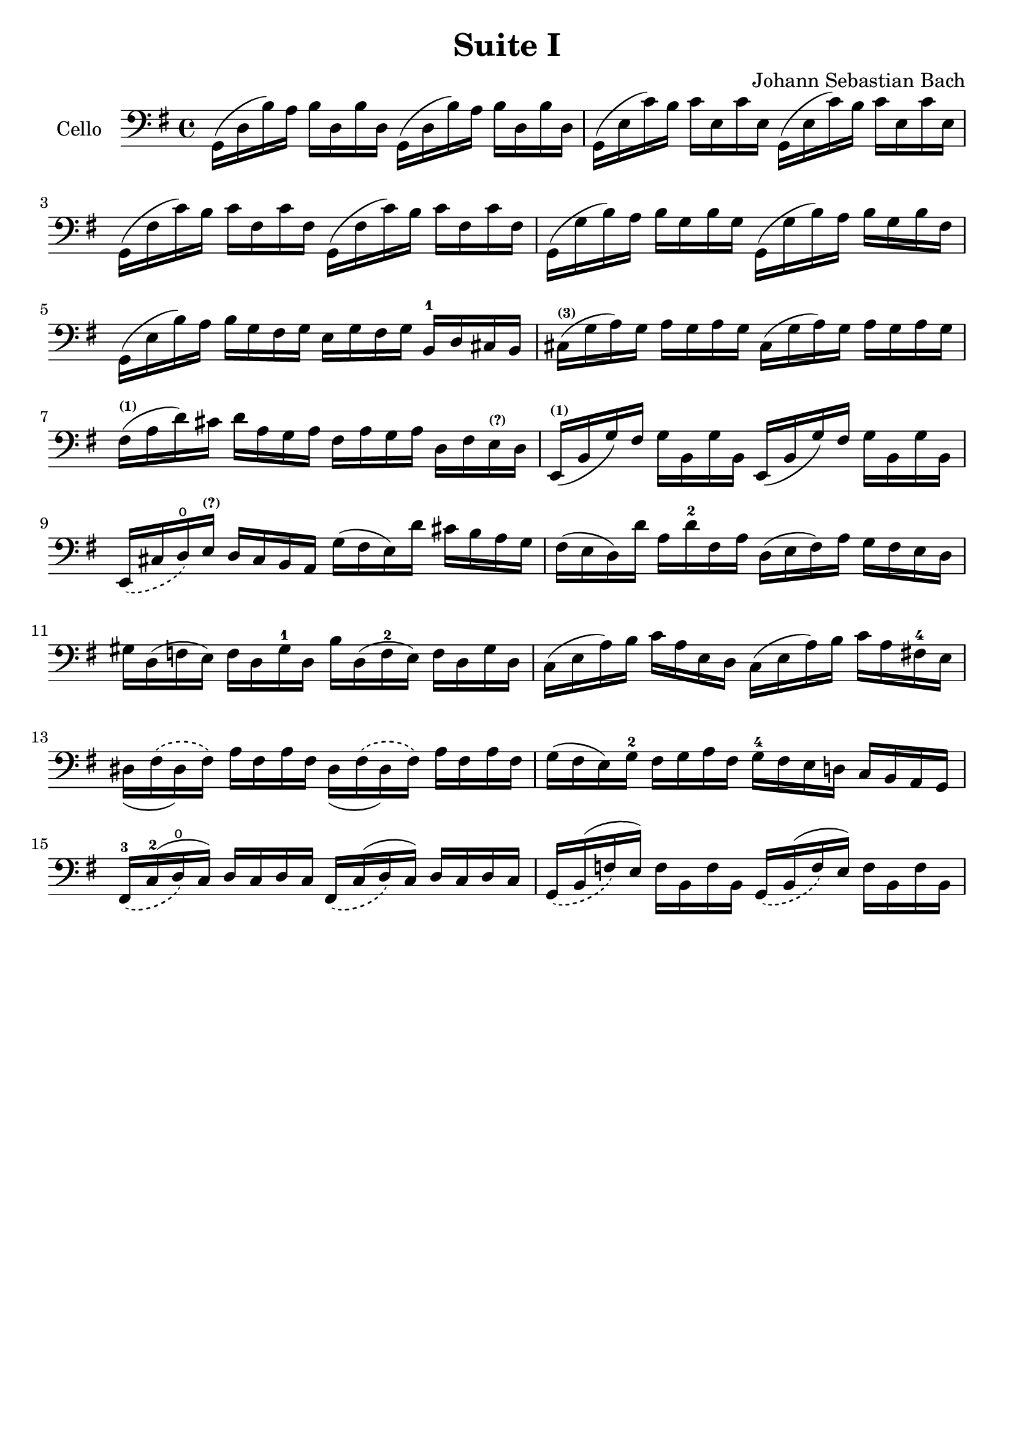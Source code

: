 #(set-global-staff-size 21)

\version "2.18.2"

\header {
  title = "Suite I"
  composer = "Johann Sebastian Bach"
  tagline  = ""
}

\language "italiano"

% iPad Pro 12.9

% \paper {
%   paper-width  = 195\mm
%   paper-height = 260\mm
% }

\score {
  <<
    \new Staff
    \with {instrumentName = #"Cello "}
    {
      \override Hairpin.to-barline = ##f
      \time 4/4
      \key sol \major
      \clef bass
      sol,16(re16 si16)   la16 si16   re16  si16  re16
      sol,16(re16 si16)   la16 si16   re16  si16  re16                  % 1
      sol,16(mi16 do'16)  si16 do'16  mi16  do'16 mi16
      sol,16(mi16 do'16)  si16 do'16  mi16  do'16 mi16                  % 2
      sol,16(fad16 do'16) si16 do'16  fad16 do'16 fad16
      sol,16(fad16 do'16) si16 do'16  fad16 do'16 fad16                 % 3
      sol,16(sol16 si16)  la16 si16   sol16 si16  sol16
      sol,16(sol16 si16)  la16 si16   sol16 si16  fad16                 % 4
      sol,16(mi16 si16)   la16 si16   sol16 fad16 sol16
      mi16 sol16 fad16 sol16 si,16-1 re16 dod16 si,16                   % 5
      dod16^\markup{\bold\teeny (3)}(sol16 la16)
      sol16 la16 sol16 la16 sol16
      dod16(sol16 la16) sol16 la16 sol16 la16 sol16                     % 6
      fad16^\markup{\bold\teeny (1)}(la16 re'16)
      dod'16 re'16 la16 sol16 la16
      fad16 la16 sol16 la16 re16 fad16
      mi16^\markup{\bold\teeny (?)} re16                                % 7
      mi,16^\markup{\bold\teeny (1)}(si,16 sol16)
      fad16 sol16 si,16 sol16 si,16
      mi,16(si,16 sol16) fad16 sol16 si,16 sol16 si,16                  % 8
      \slurDashed mi,16(dod16 re16\open)
      mi16^\markup{\bold\teeny (?)} re16 dod16 si,16 la,16
      \slurSolid
      sol16(fad16 mi16)re'16 dod'16 si16 la16 sol16                     % 9
      fad16(mi16 re16) re'16 la16 re'16-2 fad16 la16
      re16(mi16 fad16) la16 sol16 fad16 mi16 re16                       % 10
      sold16 re16(fa16 mi16) fa16 re16 sold16-1 re16
      si16 re16(fa16-2 mi16) fa16 re16 sold16 re16                      % 11
      do16(mi16 la16) si16 do'16 la16 mi16 re16
      do16(mi16 la16) si16 do'16 la16 fad!16-4 mi16                     % 12
      \phrasingSlurDashed
      red16_(fad16\(red16) fad16\) la16 fad16 la16 fad16
      red16_(fad16\(red16) fad16\) la16 fad16 la16 fad16                % 13
      sol16(fad16 mi16) sol16-2 fad16 sol16 la16 fad16
      sol16-4 fad16 mi16 re!16 do16 si,16 la,16 sol,16                  % 14
      fad,16-3_\(do16-2^(re16\open\) do16) re16 do16 re16 do16
      fad,16_\(do16^(re16\) do16) re16 do16 re16 do16                   % 15
      sol,16_\(si,16^(fa16\) mi16) fa16 si,16 fa16 si,16
      sol,16_\(si,16^(fa16\) mi16) fa16 si,16 fa16 si,16                % 16




    }
  >>
}
